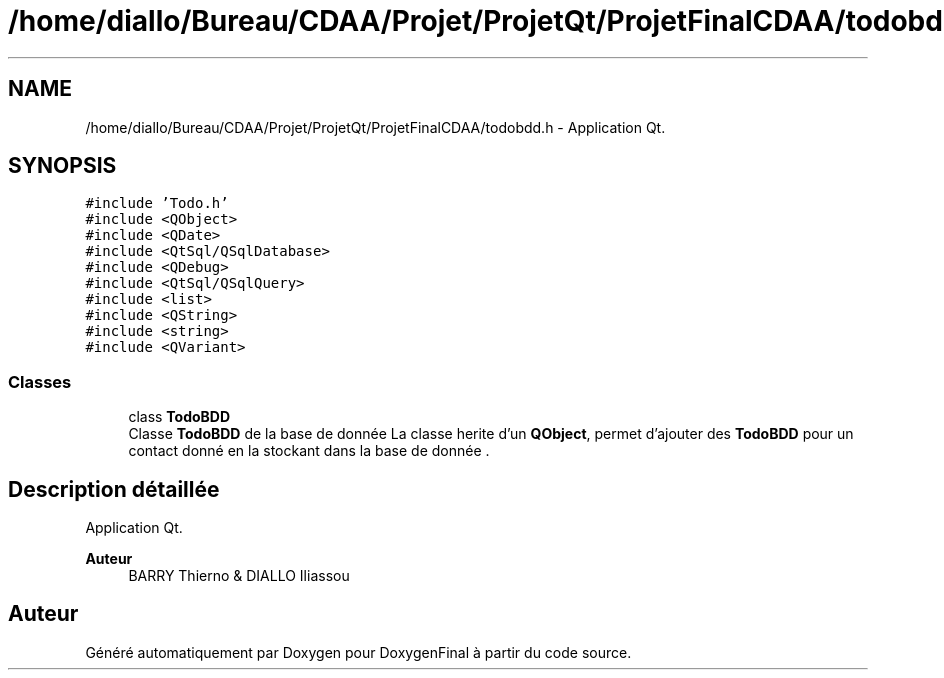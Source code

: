 .TH "/home/diallo/Bureau/CDAA/Projet/ProjetQt/ProjetFinalCDAA/todobdd.h" 3 "Jeudi 16 Décembre 2021" "DoxygenFinal" \" -*- nroff -*-
.ad l
.nh
.SH NAME
/home/diallo/Bureau/CDAA/Projet/ProjetQt/ProjetFinalCDAA/todobdd.h \- Application Qt\&.  

.SH SYNOPSIS
.br
.PP
\fC#include 'Todo\&.h'\fP
.br
\fC#include <QObject>\fP
.br
\fC#include <QDate>\fP
.br
\fC#include <QtSql/QSqlDatabase>\fP
.br
\fC#include <QDebug>\fP
.br
\fC#include <QtSql/QSqlQuery>\fP
.br
\fC#include <list>\fP
.br
\fC#include <QString>\fP
.br
\fC#include <string>\fP
.br
\fC#include <QVariant>\fP
.br

.SS "Classes"

.in +1c
.ti -1c
.RI "class \fBTodoBDD\fP"
.br
.RI "Classe \fBTodoBDD\fP de la base de donnée La classe herite d'un \fBQObject\fP, permet d'ajouter des \fBTodoBDD\fP pour un contact donné en la stockant dans la base de donnée \&. "
.in -1c
.SH "Description détaillée"
.PP 
Application Qt\&. 


.PP
\fBAuteur\fP
.RS 4
BARRY Thierno & DIALLO Iliassou 
.RE
.PP

.SH "Auteur"
.PP 
Généré automatiquement par Doxygen pour DoxygenFinal à partir du code source\&.
